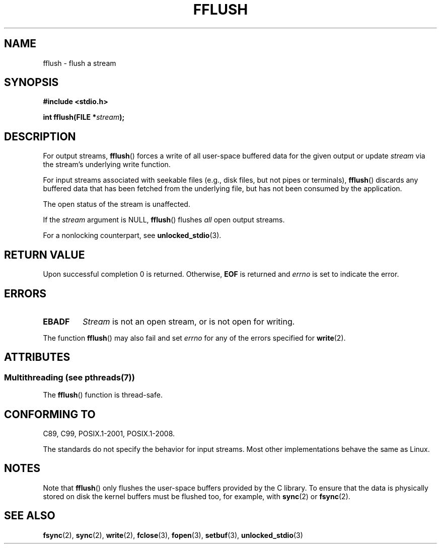 .\" Copyright (c) 1990, 1991 The Regents of the University of California.
.\" All rights reserved.
.\"
.\" This code is derived from software contributed to Berkeley by
.\" Chris Torek and the American National Standards Committee X3,
.\" on Information Processing Systems.
.\"
.\" %%%LICENSE_START(BSD_4_CLAUSE_UCB)
.\" Redistribution and use in source and binary forms, with or without
.\" modification, are permitted provided that the following conditions
.\" are met:
.\" 1. Redistributions of source code must retain the above copyright
.\"    notice, this list of conditions and the following disclaimer.
.\" 2. Redistributions in binary form must reproduce the above copyright
.\"    notice, this list of conditions and the following disclaimer in the
.\"    documentation and/or other materials provided with the distribution.
.\" 3. All advertising materials mentioning features or use of this software
.\"    must display the following acknowledgement:
.\"	This product includes software developed by the University of
.\"	California, Berkeley and its contributors.
.\" 4. Neither the name of the University nor the names of its contributors
.\"    may be used to endorse or promote products derived from this software
.\"    without specific prior written permission.
.\"
.\" THIS SOFTWARE IS PROVIDED BY THE REGENTS AND CONTRIBUTORS ``AS IS'' AND
.\" ANY EXPRESS OR IMPLIED WARRANTIES, INCLUDING, BUT NOT LIMITED TO, THE
.\" IMPLIED WARRANTIES OF MERCHANTABILITY AND FITNESS FOR A PARTICULAR PURPOSE
.\" ARE DISCLAIMED.  IN NO EVENT SHALL THE REGENTS OR CONTRIBUTORS BE LIABLE
.\" FOR ANY DIRECT, INDIRECT, INCIDENTAL, SPECIAL, EXEMPLARY, OR CONSEQUENTIAL
.\" DAMAGES (INCLUDING, BUT NOT LIMITED TO, PROCUREMENT OF SUBSTITUTE GOODS
.\" OR SERVICES; LOSS OF USE, DATA, OR PROFITS; OR BUSINESS INTERRUPTION)
.\" HOWEVER CAUSED AND ON ANY THEORY OF LIABILITY, WHETHER IN CONTRACT, STRICT
.\" LIABILITY, OR TORT (INCLUDING NEGLIGENCE OR OTHERWISE) ARISING IN ANY WAY
.\" OUT OF THE USE OF THIS SOFTWARE, EVEN IF ADVISED OF THE POSSIBILITY OF
.\" SUCH DAMAGE.
.\" %%%LICENSE_END
.\"
.\"     @(#)fflush.3	5.4 (Berkeley) 6/29/91
.\"
.\" Converted for Linux, Mon Nov 29 15:22:01 1993, faith@cs.unc.edu
.\"
.\" Modified 2000-07-22 by Nicolás Lichtmaier <nick@debian.org>
.\" Modified 2001-10-16 by John Levon <moz@compsoc.man.ac.uk>
.\"
.TH FFLUSH 3  2013-07-15 "GNU" "Linux Programmer's Manual"
.SH NAME
fflush \- flush a stream
.SH SYNOPSIS
.B #include <stdio.h>
.sp
.BI "int fflush(FILE *" stream );
.SH DESCRIPTION
For output streams,
.BR fflush ()
forces a write of all user-space buffered data for the given output or update
.I stream
via the stream's underlying write function.

For input streams associated with seekable files
(e.g., disk files, but not pipes or terminals),
.BR fflush ()
discards any buffered data that has been fetched from the underlying file,
but has not been consumed by the application.

The open status of the stream is unaffected.
.PP
If the
.I stream
argument is NULL,
.BR fflush ()
flushes
.I all
open output streams.
.PP
For a nonlocking counterpart, see
.BR unlocked_stdio (3).
.SH RETURN VALUE
Upon successful completion 0 is returned.
Otherwise,
.B EOF
is returned and
.I errno
is set to indicate the error.
.SH ERRORS
.TP
.B EBADF
.I Stream
is not an open stream, or is not open for writing.
.PP
The function
.BR fflush ()
may also fail and set
.I errno
for any of the errors specified for
.BR write (2).
.SH ATTRIBUTES
.SS Multithreading (see pthreads(7))
The
.BR fflush ()
function is thread-safe.
.SH CONFORMING TO
C89, C99, POSIX.1-2001, POSIX.1-2008.

The standards do not specify the behavior for input streams.
Most other implementations behave the same as Linux.
.\" Verified on: Solaris 8.
.SH NOTES
Note that
.BR fflush ()
only flushes the user-space buffers provided by the C library.
To ensure that the data is physically stored on disk
the kernel buffers must be flushed too, for example, with
.BR sync (2)
or
.BR fsync (2).
.SH SEE ALSO
.BR fsync (2),
.BR sync (2),
.BR write (2),
.BR fclose (3),
.BR fopen (3),
.BR setbuf (3),
.BR unlocked_stdio (3)
